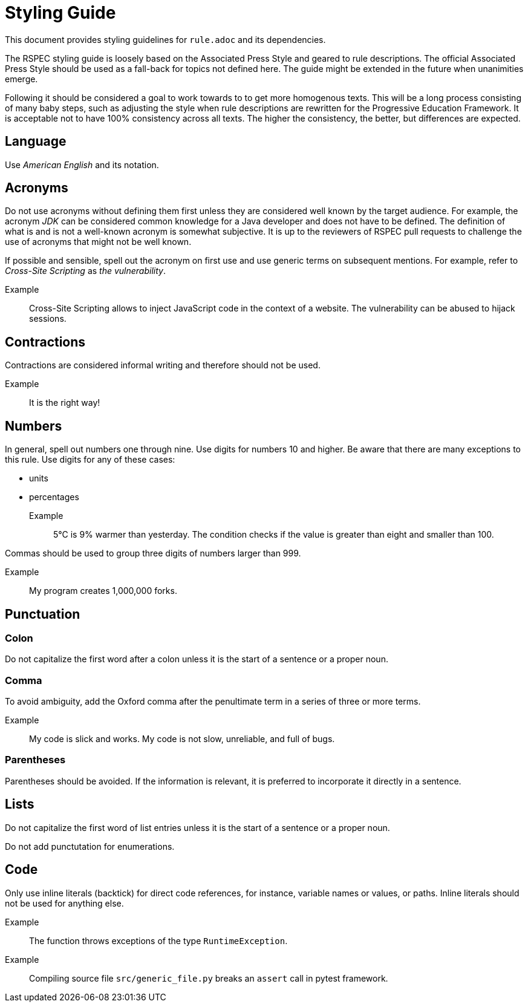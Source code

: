 = Styling Guide

This document provides styling guidelines for `+rule.adoc+` and its dependencies.


The RSPEC styling guide is loosely based on the Associated Press Style and geared to rule descriptions.
The official Associated Press Style should be used as a fall-back for topics not defined here.
The guide might be extended in the future when unanimities emerge.


Following it should be considered a goal to work towards to to get more homogenous texts.
This will be a long process consisting of many baby steps, such as adjusting the style when rule descriptions are rewritten for the Progressive Education Framework.
It is acceptable not to have 100% consistency across all texts. The higher the consistency, the better, but differences are expected.

== Language

Use _American English_ and its notation.

== Acronyms

Do not use acronyms without defining them first unless they are considered well known by the target audience.
For example, the acronym _JDK_ can be considered common knowledge for a Java developer and does not have to be defined.
The definition of what is and is not a well-known acronym is somewhat subjective.
It is up to the reviewers of RSPEC pull requests to challenge the use of acronyms that might not be well known.

If possible and sensible, spell out the acronym on first use and use generic terms on subsequent mentions.
For example, refer to _Cross-Site Scripting_ as _the vulnerability_.

Example:: Cross-Site Scripting allows to inject JavaScript code in the context of a website. The vulnerability can be abused to hijack sessions.

== Contractions

Contractions are considered informal writing and therefore should not be used.

Example:: It is the right way!

== Numbers

In general, spell out numbers one through nine. Use digits for numbers 10 and higher.
Be aware that there are many exceptions to this rule. Use digits for any of these cases:

 * units
 * percentages

Example:: 5°C is 9% warmer than yesterday. The condition checks if the value is greater than eight and smaller than 100.


Commas should be used to group three digits of numbers larger than 999.

Example:: My program creates 1,000,000 forks.

== Punctuation

=== Colon

Do not capitalize the first word after a colon unless it is the start of a sentence or a proper noun.

=== Comma

To avoid ambiguity, add the Oxford comma after the penultimate term in a series of three or more terms.

Example:: My code is slick and works. My code is not slow, unreliable, and full of bugs.

=== Parentheses

Parentheses should be avoided. If the information is relevant, it is preferred to incorporate it directly in a sentence.

== Lists

Do not capitalize the first word of list entries unless it is the start of a sentence or a proper noun.

Do not add punctutation for enumerations.

== Code

Only use inline literals (backtick) for direct code references, for instance, variable names or values, or paths. Inline literals should not be used for anything else.

Example:: The function throws exceptions of the type `RuntimeException`.
Example:: Compiling source file `src/generic_file.py` breaks an `assert` call in pytest framework.

